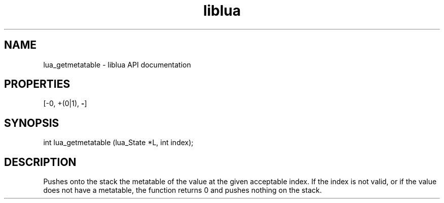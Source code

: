 .TH "liblua" "3" "Jan 25, 2016" "5.1.5" "lua API documentation"
.SH NAME
lua_getmetatable - liblua API documentation

.SH PROPERTIES
[-0, +(0|1), \fB-\fP]
.SH SYNOPSIS
int lua_getmetatable (lua_State *L, int index);

.SH DESCRIPTION

.sp
Pushes onto the stack the metatable of the value at the given
acceptable index.
If the index is not valid,
or if the value does not have a metatable,
the function returns 0 and pushes nothing on the stack.